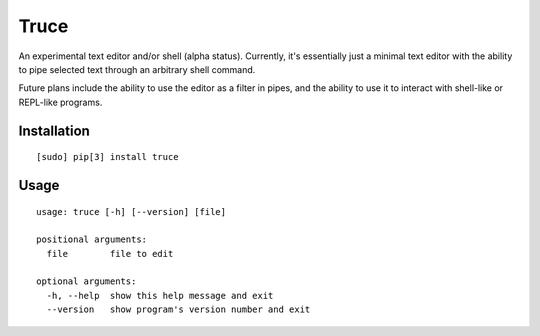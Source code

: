 Truce
=====

An experimental text editor and/or shell (alpha status). Currently, it's
essentially just a minimal text editor with the ability to pipe selected
text through an arbitrary shell command.

Future plans include the ability to use the editor as a filter in pipes,
and the ability to use it to interact with shell-like or REPL-like
programs.

Installation
------------

::

	[sudo] pip[3] install truce

Usage
-----

::

	usage: truce [-h] [--version] [file]
	
	positional arguments:
	  file        file to edit
	
	optional arguments:
	  -h, --help  show this help message and exit
	  --version   show program's version number and exit
